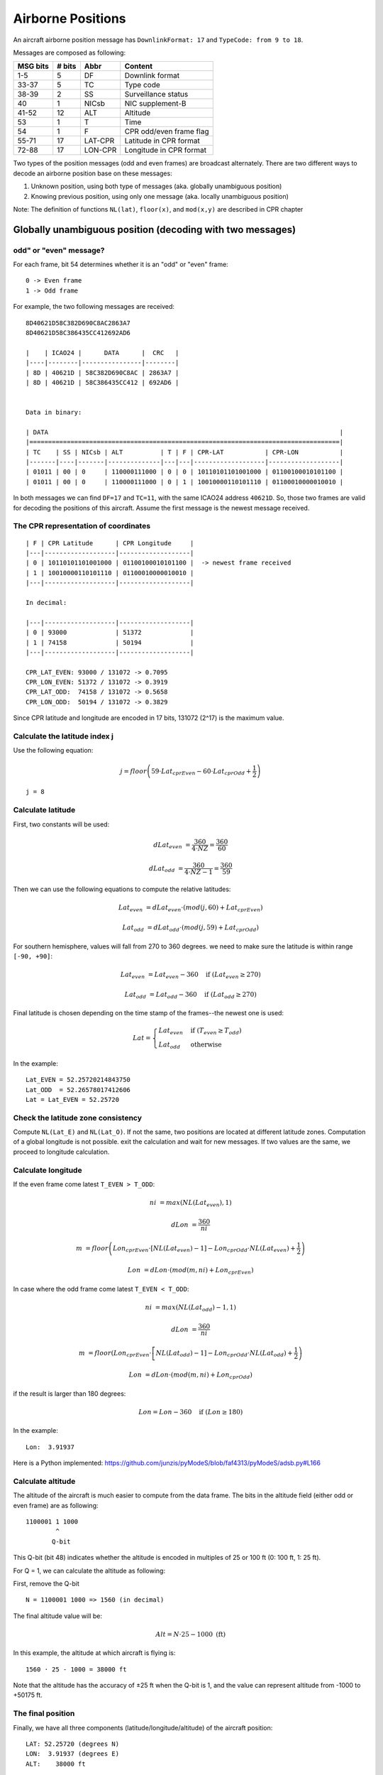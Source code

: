 Airborne Positions
==================

An aircraft airborne position message has ``DownlinkFormat: 17`` and ``TypeCode: from 9 to 18``.

Messages are composed as following:

+-----------+---------+---------+----------------------------------+
| MSG bits  | # bits  | Abbr    | Content                          |
+===========+=========+=========+==================================+
| 1-5       | 5       | DF      | Downlink format                  |
+-----------+---------+---------+----------------------------------+
| 33-37     | 5       | TC      | Type code                        |
+-----------+---------+---------+----------------------------------+
| 38-39     | 2       | SS      | Surveillance status              |
+-----------+---------+---------+----------------------------------+
| 40        | 1       | NICsb   | NIC supplement-B                 |
+-----------+---------+---------+----------------------------------+
| 41-52     | 12      | ALT     | Altitude                         |
+-----------+---------+---------+----------------------------------+
| 53        | 1       | T       | Time                             |
+-----------+---------+---------+----------------------------------+
| 54        | 1       | F       | CPR odd/even frame flag          |
+-----------+---------+---------+----------------------------------+
| 55-71     | 17      | LAT-CPR | Latitude in CPR format           |
+-----------+---------+---------+----------------------------------+
| 72-88     | 17      | LON-CPR | Longitude in CPR format          |
+-----------+---------+---------+----------------------------------+


Two types of the position messages (odd and even frames) are broadcast alternately. There are two different ways to decode an airborne position base on these messages:

1. Unknown position, using both type of messages (aka. globally unambiguous position)
2. Knowing previous position, using only one message (aka. locally unambiguous position)


Note: The definition of functions ``NL(lat)``, ``floor(x)``, and ``mod(x,y)`` are described in CPR chapter


Globally unambiguous position (decoding with two messages)
--------------------------------------------------------------------


odd" or "even" message?
**************************

For each frame, bit 54 determines whether it is an "odd" or "even" frame:
::

  0 -> Even frame
  1 -> Odd frame


For example, the two following messages are received:
::

  8D40621D58C382D690C8AC2863A7
  8D40621D58C386435CC412692AD6

  |    | ICAO24 |      DATA      |  CRC   |
  |----|--------|----------------|--------|
  | 8D | 40621D | 58C382D690C8AC | 2863A7 |
  | 8D | 40621D | 58C386435CC412 | 692AD6 |


  Data in binary:

  | DATA                                                                              |
  |===================================================================================|
  | TC    | SS | NICsb | ALT          | T | F | CPR-LAT           | CPR-LON           |
  |-------|----|-------|--------------|---|---|-------------------|-------------------|
  | 01011 | 00 | 0     | 110000111000 | 0 | 0 | 10110101101001000 | 01100100010101100 |
  | 01011 | 00 | 0     | 110000111000 | 0 | 1 | 10010000110101110 | 01100010000010010 |


In both messages we can find ``DF=17`` and ``TC=11``, with the same ICAO24 address ``40621D``. So, those two frames are valid for decoding the positions of this aircraft. Assume the first message is the newest message received.


The CPR representation of coordinates
****************************************
::

  | F | CPR Latitude      | CPR Longitude     |
  |---|-------------------|-------------------|
  | 0 | 10110101101001000 | 01100100010101100 |  -> newest frame received
  | 1 | 10010000110101110 | 01100010000010010 |
  |---|-------------------|-------------------|

  In decimal:

  |---|-------------------|-------------------|
  | 0 | 93000             | 51372             |
  | 1 | 74158             | 50194             |
  |---|-------------------|-------------------|

  CPR_LAT_EVEN: 93000 / 131072 -> 0.7095
  CPR_LON_EVEN: 51372 / 131072 -> 0.3919
  CPR_LAT_ODD:  74158 / 131072 -> 0.5658
  CPR_LON_ODD:  50194 / 131072 -> 0.3829


Since CPR latitude and longitude are encoded in 17 bits, 131072 (2^17) is the maximum value.


Calculate the latitude index j
*********************************

Use the following equation:

.. math::

  j = floor \left( 59 \cdot Lat_{cprEven} - 60 \cdot Lat_{cprOdd} + \frac{1}{2}  \right)


::

  j = 8


Calculate latitude
*********************

First, two constants will be used:

.. math::

  dLat_{even} &= \frac{360}{4 \cdot NZ} = \frac{360}{60}

  dLat_{odd} &= \frac{360}{4 \cdot NZ - 1}  = \frac{360}{59}


Then we can use the following equations to compute the relative latitudes:

.. math::

  Lat_{even} &= dLat_{even} \cdot \left(mod\left(j, 60\right) + Lat_{cprEven}\right)

  Lat_{odd} &= dLat_{odd} \cdot \left(mod\left(j, 59\right) + Lat_{cprOdd}\right)

For southern hemisphere, values will fall from 270 to 360 degrees. we need to
make sure the latitude is within range ``[-90, +90]``:

.. math::

  Lat_{even} &= Lat_{even} - 360  \quad \text{if } (Lat_{even} \geq 270)

  Lat_{odd} &= Lat_{odd} - 360  \quad \text{if } (Lat_{odd} \geq 270)


Final latitude is chosen depending on the time stamp of the frames--the newest one is
used:

.. math::

  Lat =
  \begin{cases}
   Lat_{even}    & \text{if } (T_{even} \geq T_{odd}) \\
   Lat_{odd}     & \text{otherwise}
  \end{cases}

In the example:
::

  Lat_EVEN = 52.25720214843750
  Lat_ODD  = 52.26578017412606
  Lat = Lat_EVEN = 52.25720


Check the latitude zone consistency
**************************************

Compute ``NL(Lat_E)`` and ``NL(Lat_O)``. If not the same, two positions are located at different latitude zones. Computation of a global longitude is not
possible. exit the calculation and wait for new messages. If two values are the same, we proceed to longitude calculation.


Calculate longitude
**********************

If the even frame come latest ``T_EVEN > T_ODD``:

.. math::

  ni &= max \left( NL\left(Lat_{even}\right), 1 \right)

  dLon &= \frac{360}{ni}

  m &= floor \left( Lon_{cprEven} \cdot \left[NL(Lat_{even}) - 1\right] - Lon_{cprOdd} \cdot NL\left(Lat_{even}\right) + \frac{1}{2} \right)

  Lon &= dLon \cdot \left( mod\left(m, ni\right) + Lon_{cprEven} \right)


In case where the odd frame come latest ``T_EVEN < T_ODD``:

.. math::

  ni &= max \left( NL\left(Lat_{odd}\right) - 1, 1 \right)

  dLon &= \frac{360}{ni}

  m &= floor \left( Lon_{cprEven} \cdot \left[NL\left(Lat_{odd}) - 1\right] - Lon_{cprOdd} \cdot NL\left(Lat_{odd}\right) + \frac{1}{2} \right)

  Lon &= dLon \cdot \left( mod\left(m, ni\right) + Lon_{cprOdd} \right)


if the result is larger than 180 degrees:

.. math::

  Lon = Lon - 360  \quad \text{if } (Lon \geq 180)



In the example:
::

  Lon:  3.91937


Here is a Python implemented: https://github.com/junzis/pyModeS/blob/faf4313/pyModeS/adsb.py#L166



Calculate altitude
******************

The altitude of the aircraft is much easier to compute from the data frame. The bits in the altitude field (either odd or even frame) are as following:
::

  1100001 1 1000
          ^
         Q-bit

This Q-bit (bit 48) indicates whether the altitude is encoded in multiples of 25 or 100 ft (0: 100 ft, 1: 25 ft).

For Q = 1, we can calculate the altitude as following:

First, remove the Q-bit
::

  N = 1100001 1000 => 1560 (in decimal)

The final altitude value will be:

.. math::

  Alt = N \cdot 25 - 1000 \text { (ft)}

In this example, the altitude at which aircraft is flying is:
::

  1560 · 25 - 1000 = 38000 ft

Note that the altitude has the accuracy of ±25 ft when the Q-bit is 1, and the value can represent altitude from -1000 to +50175 ft.



The final position
******************

Finally, we have all three components (latitude/longitude/altitude) of the aircraft position:
::

  LAT: 52.25720 (degrees N)
  LON:  3.91937 (degrees E)
  ALT:    38000 ft


Locally unambiguous position (decoding with one message)
----------------------------------------------------------

This method gives the possibility of decoding aircraft using only one message knowing a reference position. This method compute the latitude index (j) and longitude index (m) based on such reference, and can be used with either type of the messages.


The reference position
**************************
The reference position should be close to the actual position (eg. position of aircraft previously decoded, or the location of ADS-B antenna), and must be **within 180 NM** range.


Calculate dLat
**************

.. math::

  dLat =
  \begin{cases}
   \frac{360}{4 \cdot NZ} = \frac{360}{60}          & \text{if even message}  \\
   \frac{360}{4 \cdot NZ - 1}  = \frac{360}{59}     & \text{if odd message}
  \end{cases}



Calculate the latitude index j
*********************************

.. math::

  j = floor\left(\frac{Lat_{ref}}{dLat}\right) + floor \left( \frac{mod\left(Lat_{ref}, dLat\right)}{dLat}  - Lat_{cpr} + \frac{1}{2} \right)



Calculate latitude
*********************

.. math::

  Lat = dLat \cdot \left(j + Lat_{cpr}\right)



Calculate dLon
**************

.. math::

  dLon =
  \begin{cases}
   \frac{360}{NL(Lat)}    & \text{if } NL(Lat) > 0  \\
   360                    & \text{if } NL(Lat) = 0
  \end{cases}


Calculate longitude index m
****************************

.. math::

  m = floor\left(\frac{Lon_{ref}}{dLon}\right) + floor \left( \frac{mod\left(Lon_{ref}, dLon\right)}{dLon}  - Lon_{cpr}  + \frac{1}{2}  \right)


Calculate longitude
*********************

.. math::

  Lon = dLon \cdot \left(m + Lon_{cpr}\right)


Example
*******

For the same example message:
::

  8D40621D58C382D690C8AC2863A7

  Reference position:
    LAT: 52.258
    LON:  3.918



The structure of message is:
::

  8D40621D58C382D690C8AC2863A7

  |    | ICAO24 |      DATA      |  CRC   |
  |----|--------|----------------|--------|
  | 8D | 40621D | 58C382D690C8AC | 2863A7 |


  Data in binary:

  | DATA                                                                              |
  |===================================================================================|
  | TC    | SS | NICsb | ALT          | T | F | CPR-LAT           | CPR-LON           |
  |-------|----|-------|--------------|---|---|-------------------|-------------------|
  | 01011 | 00 | 0     | 110000111000 | 0 | 0 | 10110101101001000 | 01100100010101100 |


  CPR representation:

  | F | CPR Latitude      | CPR Longitude     |
  |---|-------------------|-------------------|
  | 0 | 10110101101001000 | 01100100010101100 |
  |---|-------------------|-------------------|

  In decimal:

  |---|-------------------|-------------------|
  | 0 | 93000             | 51372             |
  |---|-------------------|-------------------|

  CPR_LAT: 93000 / 131072 -> 0.7095
  CPR_LON: 51372 / 131072 -> 0.3919


Run the calculation, the same result will be decoded:
::

  d_lat:  6
  j:      8
  lat:    52.25720
  m:      0
  d_lon:  10
  lon:    3.91937
